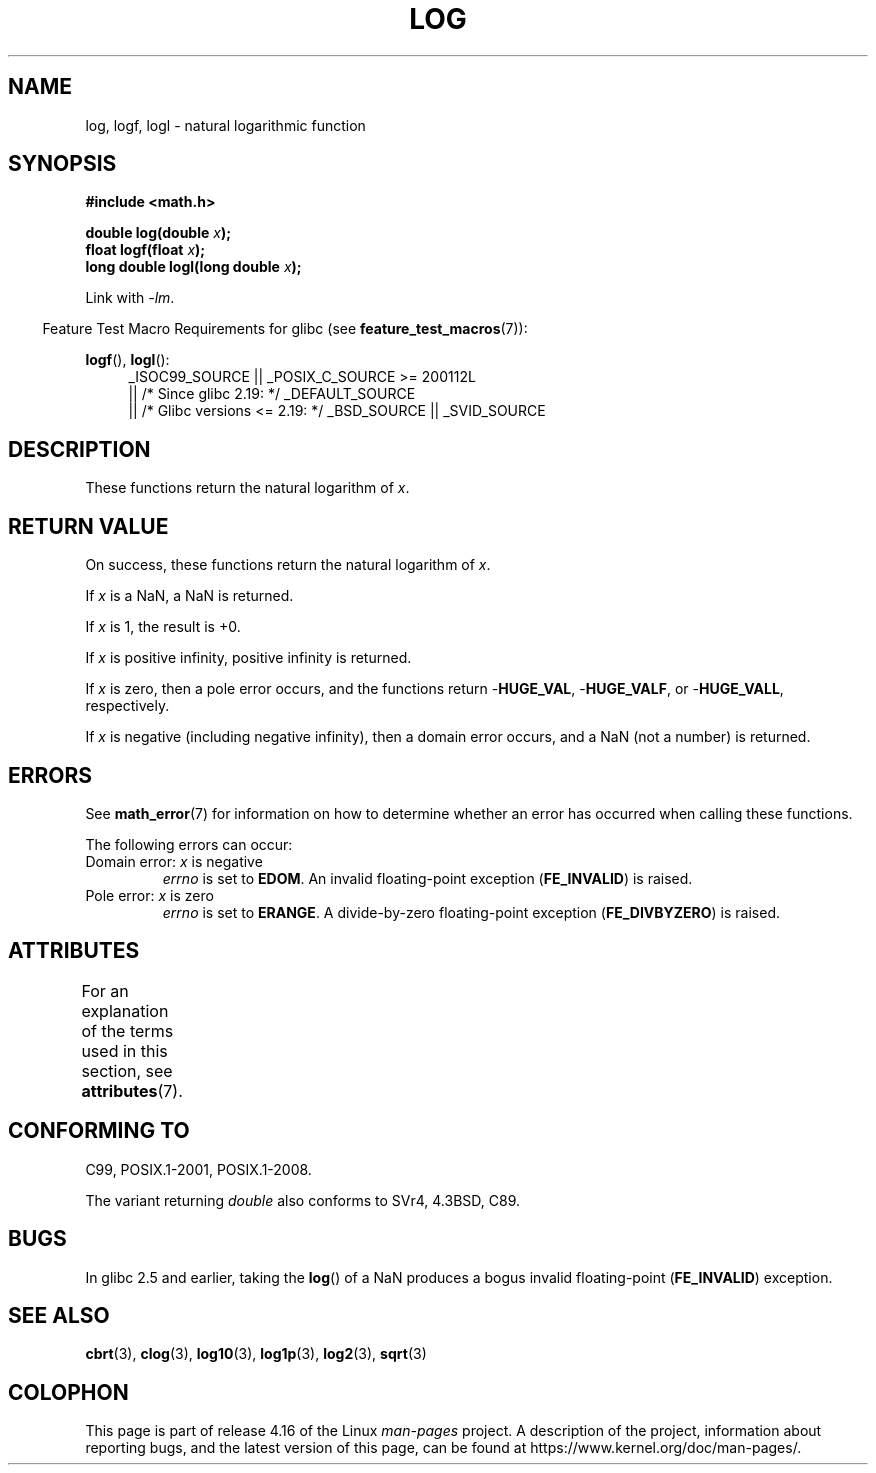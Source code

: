 .\" Copyright 1993 David Metcalfe (david@prism.demon.co.uk)
.\" and Copyright 2008, Linux Foundation, written by Michael Kerrisk
.\"     <mtk.manpages@gmail.com>
.\"
.\" %%%LICENSE_START(VERBATIM)
.\" Permission is granted to make and distribute verbatim copies of this
.\" manual provided the copyright notice and this permission notice are
.\" preserved on all copies.
.\"
.\" Permission is granted to copy and distribute modified versions of this
.\" manual under the conditions for verbatim copying, provided that the
.\" entire resulting derived work is distributed under the terms of a
.\" permission notice identical to this one.
.\"
.\" Since the Linux kernel and libraries are constantly changing, this
.\" manual page may be incorrect or out-of-date.  The author(s) assume no
.\" responsibility for errors or omissions, or for damages resulting from
.\" the use of the information contained herein.  The author(s) may not
.\" have taken the same level of care in the production of this manual,
.\" which is licensed free of charge, as they might when working
.\" professionally.
.\"
.\" Formatted or processed versions of this manual, if unaccompanied by
.\" the source, must acknowledge the copyright and authors of this work.
.\" %%%LICENSE_END
.\"
.\" References consulted:
.\"     Linux libc source code
.\"     Lewine's _POSIX Programmer's Guide_ (O'Reilly & Associates, 1991)
.\"     386BSD man pages
.\" Modified 1993-07-24 by Rik Faith (faith@cs.unc.edu)
.\" Modified 1995-08-14 by Arnt Gulbrandsen <agulbra@troll.no>
.\" Modified 2002-07-27 by Walter Harms
.\" 	(walter.harms@informatik.uni-oldenburg.de)
.\"
.TH LOG 3  2017-09-15  "" "Linux Programmer's Manual"
.SH NAME
log, logf, logl \- natural logarithmic function
.SH SYNOPSIS
.nf
.B #include <math.h>
.PP
.BI "double log(double " x );
.BI "float logf(float " x );
.BI "long double logl(long double " x );
.fi
.PP
Link with \fI\-lm\fP.
.PP
.in -4n
Feature Test Macro Requirements for glibc (see
.BR feature_test_macros (7)):
.in
.PP
.ad l
.BR logf (),
.BR logl ():
.RS 4
_ISOC99_SOURCE || _POSIX_C_SOURCE\ >=\ 200112L
    || /* Since glibc 2.19: */ _DEFAULT_SOURCE
    || /* Glibc versions <= 2.19: */ _BSD_SOURCE || _SVID_SOURCE
.RE
.ad
.SH DESCRIPTION
These functions return the natural logarithm of
.IR x .
.SH RETURN VALUE
On success, these functions return the natural logarithm of
.IR x .
.PP
If
.I x
is a NaN,
a NaN is returned.
.PP
If
.I x
is 1, the result is +0.
.PP
If
.I x
is positive infinity,
positive infinity is returned.
.PP
If
.I x
is zero,
then a pole error occurs, and the functions return
.RB - HUGE_VAL ,
.RB - HUGE_VALF ,
or
.RB - HUGE_VALL ,
respectively.
.PP
If
.I x
is negative (including negative infinity), then
a domain error occurs, and a NaN (not a number) is returned.
.SH ERRORS
See
.BR math_error (7)
for information on how to determine whether an error has occurred
when calling these functions.
.PP
The following errors can occur:
.TP
Domain error: \fIx\fP is negative
.I errno
is set to
.BR EDOM .
An invalid floating-point exception
.RB ( FE_INVALID )
is raised.
.TP
Pole error: \fIx\fP is zero
.I errno
is set to
.BR ERANGE .
A divide-by-zero floating-point exception
.RB ( FE_DIVBYZERO )
is raised.
.SH ATTRIBUTES
For an explanation of the terms used in this section, see
.BR attributes (7).
.TS
allbox;
lbw21 lb lb
l l l.
Interface	Attribute	Value
T{
.BR log (),
.BR logf (),
.BR logl ()
T}	Thread safety	MT-Safe
.TE
.SH CONFORMING TO
C99, POSIX.1-2001, POSIX.1-2008.
.PP
The variant returning
.I double
also conforms to
SVr4, 4.3BSD, C89.
.SH BUGS
In glibc 2.5 and earlier,
taking the
.BR log ()
of a NaN produces a bogus invalid floating-point
.RB ( FE_INVALID )
exception.
.SH SEE ALSO
.BR cbrt (3),
.BR clog (3),
.BR log10 (3),
.BR log1p (3),
.BR log2 (3),
.BR sqrt (3)
.SH COLOPHON
This page is part of release 4.16 of the Linux
.I man-pages
project.
A description of the project,
information about reporting bugs,
and the latest version of this page,
can be found at
\%https://www.kernel.org/doc/man\-pages/.
